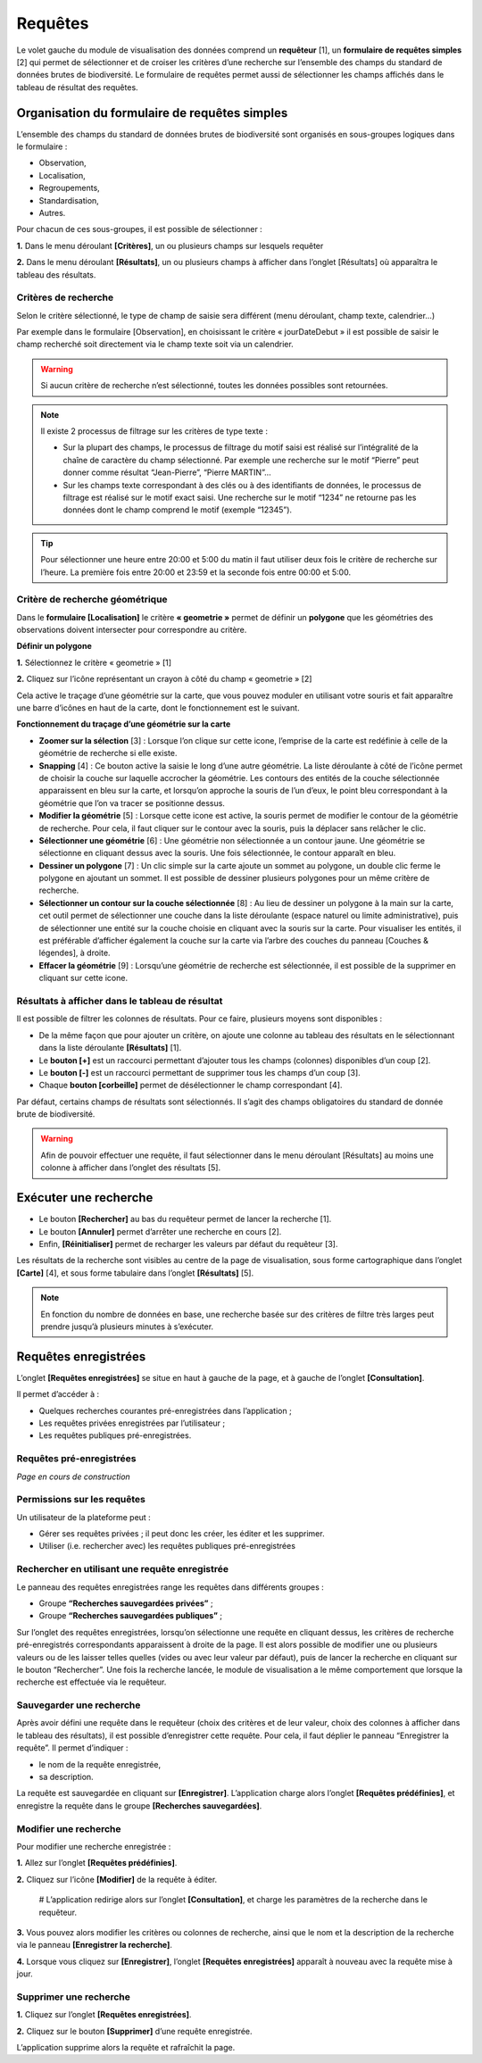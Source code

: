 .. Requêtes

Requêtes
========

Le volet gauche du module de visualisation des données comprend un **requêteur** [1], un **formulaire de requêtes simples** [2] qui permet de sélectionner et de croiser les critères d’une recherche sur l’ensemble des champs du standard de données brutes de biodiversité. Le formulaire de requêtes permet aussi de sélectionner les champs affichés dans le tableau de résultat des requêtes.

.. image:: ../../images/visualisation/accueil_requeteur.png
   :scale: 50%


Organisation du formulaire de requêtes simples
----------------------------------------------

L’ensemble des champs du standard de données brutes de biodiversité sont organisés en sous-groupes logiques dans le formulaire : 

* Observation, 
* Localisation, 
* Regroupements, 
* Standardisation, 
* Autres.

Pour chacun de ces sous-groupes, il est possible de sélectionner :

**1.** Dans le menu déroulant **[Critères]**, un ou plusieurs champs sur lesquels requêter 

**2.** Dans le menu déroulant **[Résultats]**, un ou plusieurs champs à afficher dans l’onglet [Résultats] où apparaîtra le tableau des résultats.


Critères de recherche
"""""""""""""""""""""

Selon le critère sélectionné, le type de champ de saisie sera différent (menu déroulant, champ texte, calendrier…)

Par exemple dans le formulaire [Observation], en choisissant le critère « jourDateDebut » il est possible de saisir le champ recherché soit directement via le champ texte soit via un calendrier.

.. warning:: Si aucun critère de recherche n’est sélectionné, toutes les données possibles sont retournées.

.. note:: Il existe 2 processus de filtrage sur les critères de type texte :

   * Sur la plupart des champs, le processus de filtrage du motif saisi est réalisé sur l’intégralité de la chaîne de caractère du champ sélectionné. Par exemple une recherche sur le motif “Pierre” peut donner comme résultat “Jean-Pierre”, “Pierre MARTIN”...
   * Sur les champs texte correspondant à des clés ou à des identifiants de données, le processus de filtrage est réalisé sur le motif exact saisi.  Une recherche sur le motif “1234” ne retourne pas les données dont le champ comprend le motif (exemple “12345”).

.. tip:: Pour sélectionner une heure entre 20:00 et 5:00 du matin il faut utiliser deux fois le critère de recherche sur l’heure. La première fois entre 20:00 et 23:59 et la seconde fois entre 00:00 et 5:00.


Critère de recherche géométrique
""""""""""""""""""""""""""""""""

Dans le **formulaire [Localisation]** le critère **« geometrie »** permet de définir un **polygone** que les géométries des observations doivent intersecter pour correspondre au critère.

.. image:: ../../images/visualisation/requete_polygone.png
   
**Définir un polygone**

**1.** Sélectionnez le critère « geometrie » [1]

**2.** Cliquez sur l’icône représentant un crayon à côté du champ « geometrie » [2]

Cela active le traçage d’une géométrie sur la carte, que vous pouvez moduler en utilisant votre souris et fait apparaître une barre d’icônes en haut de la carte, dont le fonctionnement est le suivant. 

**Fonctionnement du traçage d’une géométrie sur la carte**

* **Zoomer sur la sélection** [3] : Lorsque l’on clique sur cette icone, l’emprise de la carte est redéfinie à celle de la géométrie de recherche si elle existe.
* **Snapping** [4] : Ce bouton active la saisie le long d’une autre géométrie. La liste déroulante à côté de l’icône permet de choisir la couche sur laquelle accrocher la géométrie. Les contours des entités de la couche sélectionnée apparaissent en bleu sur la carte, et lorsqu’on approche la souris de l’un d’eux, le point bleu correspondant à la géométrie que l’on va tracer se positionne dessus.
* **Modifier la géométrie** [5] : Lorsque cette icone est active, la souris permet de modifier le contour de la géométrie de recherche. Pour cela, il faut cliquer sur le contour avec la souris, puis la déplacer sans relâcher le clic.
* **Sélectionner une géométrie** [6] : Une géométrie non sélectionnée a un contour jaune. Une géométrie se sélectionne en cliquant dessus avec la souris. Une fois sélectionnée, le contour apparaît en bleu.
* **Dessiner un polygone** [7] : Un clic simple sur la carte ajoute un sommet au polygone, un double clic ferme le polygone en ajoutant un sommet. Il est possible de dessiner plusieurs polygones pour un même critère de recherche.
* **Sélectionner un contour sur la couche sélectionnée** [8] : Au lieu de dessiner un polygone à la main sur la carte, cet outil permet de sélectionner une couche dans la liste déroulante (espace naturel ou limite administrative), puis de sélectionner une entité sur la couche choisie en cliquant avec la souris sur la carte. Pour visualiser les entités, il est préférable d’afficher également la couche sur la carte via l’arbre des couches du panneau [Couches & légendes], à droite.
* **Effacer la géométrie** [9] : Lorsqu’une géométrie de recherche est sélectionnée, il est possible de la supprimer en cliquant sur cette icone.


Résultats à afficher dans le tableau de résultat
""""""""""""""""""""""""""""""""""""""""""""""""

Il est possible de filtrer les colonnes de résultats. Pour ce faire, plusieurs moyens sont disponibles :

* De la même façon que pour ajouter un critère, on ajoute une colonne au tableau des résultats en le sélectionnant dans la liste déroulante **[Résultats]** [1].
* Le **bouton [+]** est un raccourci permettant d’ajouter tous les champs (colonnes) disponibles d’un coup [2].
* Le **bouton [-]** est un raccourci permettant de supprimer tous les champs d’un coup [3].
* Chaque **bouton [corbeille]** permet de désélectionner le champ correspondant [4].

.. image:: ../../images/visualisation/requete_resultat.png

Par défaut, certains champs de résultats sont sélectionnés. Il s’agit des champs obligatoires du standard de donnée brute de biodiversité.

.. warning:: Afin de pouvoir effectuer une requête, il faut sélectionner dans le menu déroulant [Résultats] au moins une colonne à afficher dans l’onglet des résultats [5].


Exécuter une recherche
----------------------

* Le bouton **[Rechercher]** au bas du requêteur permet de lancer la recherche [1]. 
* Le bouton **[Annuler]** permet d’arrêter une recherche en cours [2]. 
* Enfin, **[Réinitialiser]** permet de recharger les valeurs par défaut du requêteur [3].

.. image:: ../../images/visualisation/recherche.png

Les résultats de la recherche sont visibles au centre de la page de visualisation, sous forme cartographique dans l’onglet **[Carte]** [4], et sous forme tabulaire dans l’onglet **[Résultats]** [5].

.. note:: En fonction du nombre de données en base, une recherche basée sur des critères de filtre très larges peut prendre jusqu’à plusieurs minutes à s’exécuter.


Requêtes enregistrées
---------------------

L’onglet **[Requêtes enregistrées]** se situe en haut à gauche de la page, et à gauche de l’onglet **[Consultation]**.

Il permet d’accéder à :

* Quelques recherches courantes pré-enregistrées dans l’application ;
* Les requêtes privées enregistrées par l’utilisateur ;
* Les requêtes publiques pré-enregistrées.

Requêtes pré-enregistrées
"""""""""""""""""""""""""

*Page en cours de construction*

Permissions sur les requêtes
""""""""""""""""""""""""""""

Un utilisateur de la plateforme peut :

* Gérer ses requêtes privées ; il peut donc les créer, les éditer et les supprimer.
* Utiliser (i.e. rechercher avec) les requêtes publiques pré-enregistrées


Rechercher en utilisant une requête enregistrée
"""""""""""""""""""""""""""""""""""""""""""""""

Le panneau des requêtes enregistrées range les requêtes dans différents groupes :

* Groupe **“Recherches sauvegardées privées”** ;
* Groupe **“Recherches sauvegardées publiques”** ;

Sur l’onglet des requêtes enregistrées, lorsqu’on sélectionne une requête en cliquant dessus, les critères de recherche pré-enregistrés correspondants apparaissent à droite de la page. Il est alors possible de modifier une ou plusieurs valeurs ou de les laisser telles quelles (vides ou avec leur valeur par défaut), puis de lancer la recherche en cliquant sur le bouton “Rechercher”.
Une fois la recherche lancée, le module de visualisation a le même comportement que lorsque la recherche est effectuée via le requêteur.

Sauvegarder une recherche
"""""""""""""""""""""""""

Après avoir défini une requête dans le requêteur (choix des critères et de leur valeur, choix des colonnes à afficher dans le tableau des résultats), il est possible d’enregistrer cette requête. Pour cela, il faut déplier le panneau “Enregistrer la requête”. Il permet d’indiquer :

* le nom de la requête enregistrée,
* sa description.

La requête est sauvegardée en cliquant sur **[Enregistrer]**. L’application charge alors l’onglet **[Requêtes prédéfinies]**, et enregistre la requête dans le groupe **[Recherches sauvegardées]**.


Modifier une recherche
""""""""""""""""""""""

Pour modifier une recherche enregistrée :

**1.** Allez sur l’onglet **[Requêtes prédéfinies]**.

**2.** Cliquez sur l’icône **[Modifier]** de la requête à éditer.

   # L’application redirige alors sur l’onglet **[Consultation]**, et charge les paramètres de la recherche dans le requêteur. 

**3.** Vous pouvez alors modifier les critères ou colonnes de recherche, ainsi que le nom et la description de la recherche via le panneau **[Enregistrer la recherche]**. 

**4.** Lorsque vous cliquez sur **[Enregistrer]**, l’onglet **[Requêtes enregistrées]** apparaît à nouveau avec la requête mise à jour.


Supprimer une recherche
"""""""""""""""""""""""

**1.** Cliquez sur l’onglet **[Requêtes enregistrées]**. 

**2.** Cliquez sur le bouton **[Supprimer]** d’une requête enregistrée. 

L’application supprime alors la requête et rafraîchit la page.


